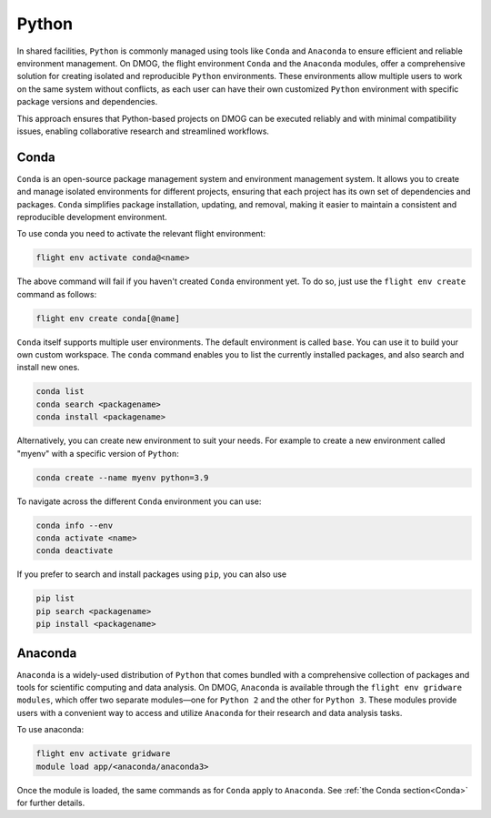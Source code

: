 Python
======

In shared facilities, ``Python`` is commonly managed using tools like ``Conda`` and ``Anaconda`` to ensure efficient and reliable environment management. 
On DMOG, the flight environment ``Conda`` and the ``Anaconda`` modules, offer a comprehensive solution for creating isolated and reproducible 
``Python`` environments. These environments allow multiple users to work on the same system without conflicts, as each user can have their own 
customized ``Python`` environment with specific package versions and dependencies. 

This approach ensures that Python-based projects on DMOG can be executed reliably and with minimal compatibility issues, enabling collaborative research 
and streamlined workflows.

Conda
-----

``Conda`` is an open-source package management system and environment management system. It allows you to create and manage isolated environments for 
different projects, ensuring that each project has its own set of dependencies and packages. ``Conda`` simplifies package installation, 
updating, and removal, making it easier to maintain a consistent and reproducible development environment.

To use conda you need to activate the relevant flight environment:

.. code-block:: bash
   
   flight env activate conda@<name>
   
The above command will fail if you haven't created ``Conda`` environment yet. To do so, just use the 
``flight env create`` command as follows:

.. code-block:: bash

   flight env create conda[@name]

``Conda`` itself supports multiple user environments. The default environment is called ``base``. 
You can use it to build your own custom workspace. The ``conda`` command enables you to list the
currently installed packages, and also search and install new ones.

.. code-block:: bash

   conda list
   conda search <packagename>
   conda install <packagename>

Alternatively, you can create new environment to suit your needs. For example to create a  
new environment called "myenv" with a specific version of ``Python``:

.. code-block:: bash

   conda create --name myenv python=3.9
   
To navigate across the different ``Conda`` environment you can use:

.. code-block:: bash

   conda info --env
   conda activate <name>
   conda deactivate
   
If you prefer to search and install packages using ``pip``, you can also use

.. code-block:: bash

   pip list
   pip search <packagename>
   pip install <packagename>

Anaconda
---------

``Anaconda`` is a widely-used distribution of ``Python`` that comes bundled with a comprehensive collection of
packages and tools for scientific computing and data analysis. On DMOG, ``Anaconda`` is available through 
the ``flight env gridware modules``, which offer two separate modules—one for ``Python 2`` and the other for
``Python 3``. These modules provide users with a convenient way to access and utilize ``Anaconda`` for their
research and data analysis tasks. 

To use anaconda:

.. code-block:: bash
   
   flight env activate gridware
   module load app/<anaconda/anaconda3>
   
Once the module is loaded, the same commands as for ``Conda`` apply to ``Anaconda``. 
See :ref:`the Conda section<Conda>` for further details.
